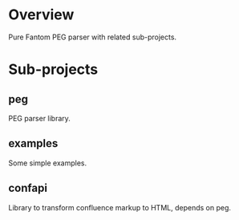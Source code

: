 * Overview
  Pure Fantom PEG parser with related sub-projects.
  
* Sub-projects
** peg
  PEG parser library.
  
** examples
  Some simple examples. 
  
** confapi
  Library to transform confluence markup to HTML, depends on peg.


